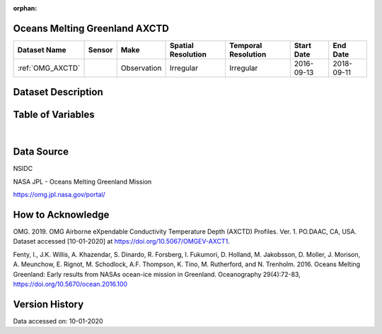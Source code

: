 :orphan:

.. _OMG_AXCTD:




Oceans Melting Greenland AXCTD
******************************

.. |globe| image:: /_static/catalog_thumbnails/globe.png
   :scale: 10%
   :align: middle
.. |argo| image:: /_static/catalog_thumbnails/float_simple.png
   :scale: 10%

.. |sm| image:: /_static/tutorial_pics/sparse_mapping.png
 :align: middle
 :scale: 10%
 :target: ../../tutorials/regional_map_sparse.html

.. |float| image:: /_static/catalog_thumbnails/buoy.png
 :scale: 10%
 :align: middle

+-------------------------------+----------+-------------+------------------------+-------------------+---------------------+---------------------+
| Dataset Name                  | Sensor   |  Make       |  Spatial Resolution    |Temporal Resolution|  Start Date         |  End Date           |
+===============================+==========+=============+========================+===================+=====================+=====================+
| :ref:`OMG_AXCTD`              | |float|  | Observation |      Irregular         |  Irregular        | 2016-09-13          | 2018-09-11          |
+-------------------------------+----------+-------------+------------------------+-------------------+---------------------+---------------------+

Dataset Description
*******************

.. mdinclude:: ../dataset_descriptions/Oceans_Melting_Greenland_desc.md
    :start-line: 0


Table of Variables
******************

.. raw:: html

    <iframe src="../../_static/var_tables/OMG_CTD/OMG_CTD.html"  frameborder = 0 height = '200px' width="100%">></iframe>


|

Data Source
***********

NSIDC

NASA JPL - Oceans Melting Greenland Mission

https://omg.jpl.nasa.gov/portal/

How to Acknowledge
******************

OMG. 2019. OMG Airborne eXpendable Conductivity Temperature Depth (AXCTD) Profiles. Ver. 1. PO.DAAC, CA, USA. Dataset accessed [10-01-2020] at https://doi.org/10.5067/OMGEV-AXCT1.

Fenty, I., J.K. Willis, A. Khazendar, S. Dinardo, R. Forsberg, I. Fukumori, D. Holland, M. Jakobsson, D. Moller, J. Morison, A. Meunchow, E. Rignot, M. Schodlock, A.F. Thompson, K. Tino, M. Rutherford, and N. Trenholm. 2016. Oceans Melting Greenland: Early results from NASAs ocean-ice mission in Greenland. Oceanography 29(4):72-83, https://doi.org/10.5670/ocean.2016.100

Version History
***************

Data accessed on: 10-01-2020
